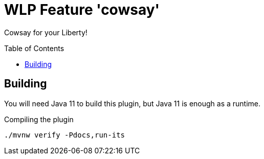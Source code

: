 = WLP Feature 'cowsay'
:icons: font
:toc: macro

Cowsay for your Liberty!

toc::[]

== Building

You will need Java 11 to build this plugin, but Java 11 is enough as a runtime.

.Compiling the plugin
[source,shell]
----
./mvnw verify -Pdocs,run-its
----
